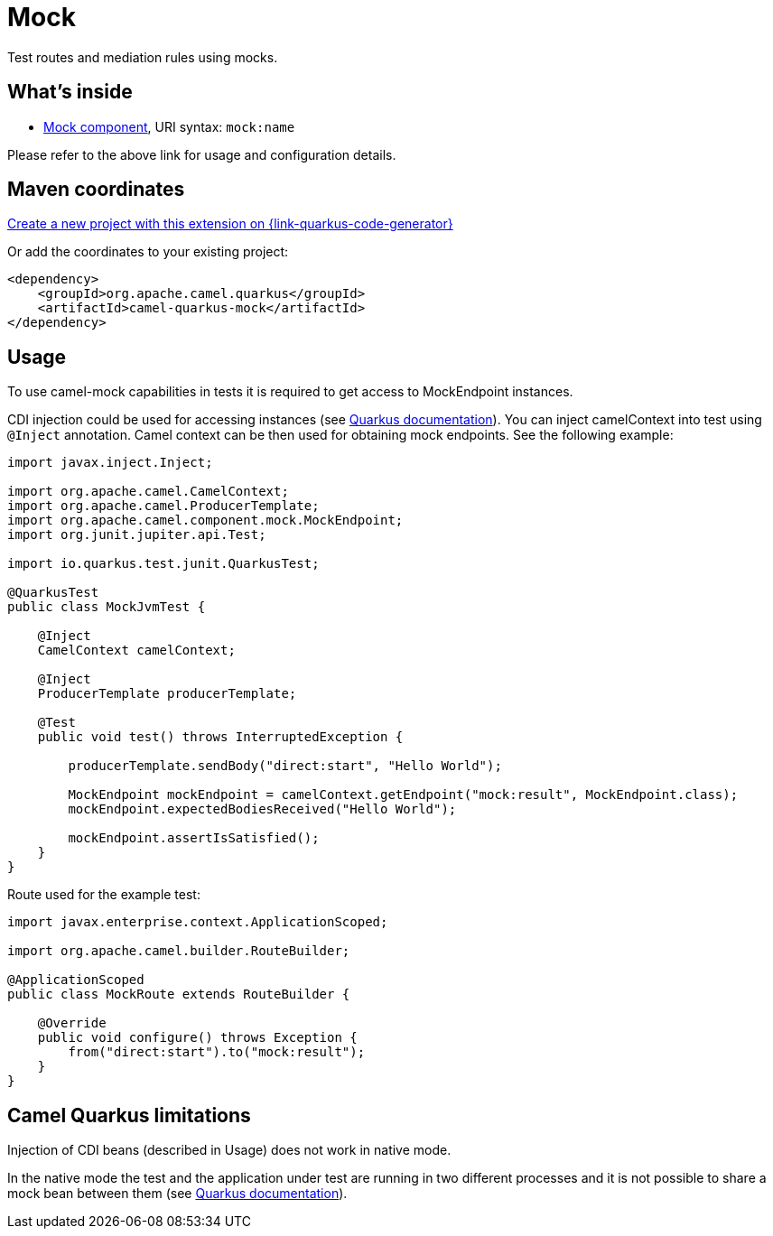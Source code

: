 // Do not edit directly!
// This file was generated by camel-quarkus-maven-plugin:update-extension-doc-page
[id="extensions-mock"]
= Mock
:page-aliases: extensions/mock.adoc
:linkattrs:
:cq-artifact-id: camel-quarkus-mock
:cq-native-supported: true
:cq-status: Stable
:cq-status-deprecation: Stable
:cq-description: Test routes and mediation rules using mocks.
:cq-deprecated: false
:cq-jvm-since: 1.0.0
:cq-native-since: 1.0.0

ifeval::[{doc-show-badges} == true]
[.badges]
[.badge-key]##JVM since##[.badge-supported]##1.0.0## [.badge-key]##Native since##[.badge-supported]##1.0.0##
endif::[]

Test routes and mediation rules using mocks.

[id="extensions-mock-whats-inside"]
== What's inside

* xref:{cq-camel-components}::mock-component.adoc[Mock component], URI syntax: `mock:name`

Please refer to the above link for usage and configuration details.

[id="extensions-mock-maven-coordinates"]
== Maven coordinates

https://{link-quarkus-code-generator}/?extension-search=camel-quarkus-mock[Create a new project with this extension on {link-quarkus-code-generator}, window="_blank"]

Or add the coordinates to your existing project:

[source,xml]
----
<dependency>
    <groupId>org.apache.camel.quarkus</groupId>
    <artifactId>camel-quarkus-mock</artifactId>
</dependency>
----
ifeval::[{doc-show-user-guide-link} == true]
Check the xref:user-guide/index.adoc[User guide] for more information about writing Camel Quarkus applications.
endif::[]

[id="extensions-mock-usage"]
== Usage
To use camel-mock capabilities in tests it is required to get access to MockEndpoint instances.

CDI injection could be used for accessing instances (see https://quarkus.io/guides/getting-started-testing#injection-into-tests[Quarkus documentation]).
You can inject camelContext into test using `@Inject` annotation. Camel context can be then used for obtaining mock endpoints.
See the following example:

----
import javax.inject.Inject;

import org.apache.camel.CamelContext;
import org.apache.camel.ProducerTemplate;
import org.apache.camel.component.mock.MockEndpoint;
import org.junit.jupiter.api.Test;

import io.quarkus.test.junit.QuarkusTest;

@QuarkusTest
public class MockJvmTest {

    @Inject
    CamelContext camelContext;

    @Inject
    ProducerTemplate producerTemplate;

    @Test
    public void test() throws InterruptedException {

        producerTemplate.sendBody("direct:start", "Hello World");

        MockEndpoint mockEndpoint = camelContext.getEndpoint("mock:result", MockEndpoint.class);
        mockEndpoint.expectedBodiesReceived("Hello World");

        mockEndpoint.assertIsSatisfied();
    }
}
----
Route used for the example test:
----
import javax.enterprise.context.ApplicationScoped;

import org.apache.camel.builder.RouteBuilder;

@ApplicationScoped
public class MockRoute extends RouteBuilder {

    @Override
    public void configure() throws Exception {
        from("direct:start").to("mock:result");
    }
}
----


[id="extensions-mock-camel-quarkus-limitations"]
== Camel Quarkus limitations

Injection of CDI beans (described in Usage) does not work in native mode.

In the native mode the test and the application under test are running in two different processes and it is not possible
to share a mock bean between them (see https://quarkus.io/guides/getting-started-testing#native-executable-testing[Quarkus documentation]).

